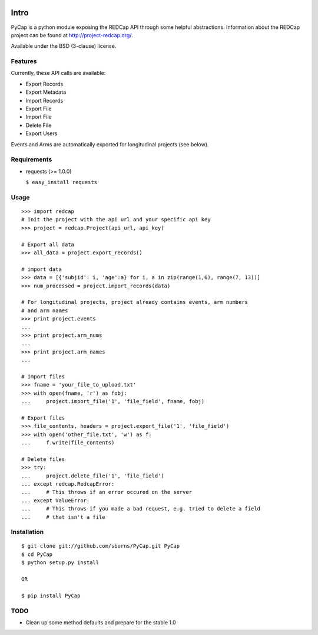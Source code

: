.. image:: https://secure.travis-ci.org/sburns/PyCap.png?branch=master

Intro
=====

PyCap is a python module exposing the REDCap API through some helpful abstractions. Information about the REDCap project can be found at http://project-redcap.org/.

Available under the BSD (3-clause) license.

Features
--------

Currently, these API calls are available:

-   Export Records
-   Export Metadata
-   Import Records
-   Export File
-   Import File
-   Delete File
-   Export Users

Events and Arms are automatically exported for longitudinal projects (see below).


Requirements
------------

-   requests (>= 1.0.0)

    ``$ easy_install requests``

Usage
-----
::

    >>> import redcap
    # Init the project with the api url and your specific api key
    >>> project = redcap.Project(api_url, api_key)

    # Export all data
    >>> all_data = project.export_records()

    # import data
    >>> data = [{'subjid': i, 'age':a} for i, a in zip(range(1,6), range(7, 13))]
    >>> num_processed = project.import_records(data)

    # For longitudinal projects, project already contains events, arm numbers
    # and arm names
    >>> print project.events
    ...
    >>> print project.arm_nums
    ...
    >>> print project.arm_names
    ...

    # Import files
    >>> fname = 'your_file_to_upload.txt'
    >>> with open(fname, 'r') as fobj:
    ...     project.import_file('1', 'file_field', fname, fobj)

    # Export files
    >>> file_contents, headers = project.export_file('1', 'file_field')
    >>> with open('other_file.txt', 'w') as f:
    ...     f.write(file_contents)

    # Delete files
    >>> try:
    ...     project.delete_file('1', 'file_field')
    ... except redcap.RedcapError:
    ...     # This throws if an error occured on the server
    ... except ValueError:
    ...     # This throws if you made a bad request, e.g. tried to delete a field
    ...     # that isn't a file

Installation
------------
::

    $ git clone git://github.com/sburns/PyCap.git PyCap
    $ cd PyCap
    $ python setup.py install

    OR

    $ pip install PyCap

TODO
----

-   Clean up some method defaults and prepare for the stable 1.0
